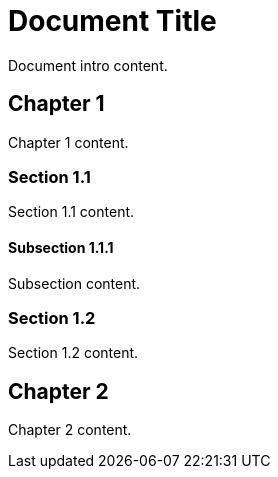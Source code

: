 = Document Title

Document intro content.

== Chapter 1

Chapter 1 content.

=== Section 1.1

Section 1.1 content.

==== Subsection 1.1.1

Subsection content.

=== Section 1.2

Section 1.2 content.

== Chapter 2

Chapter 2 content.
